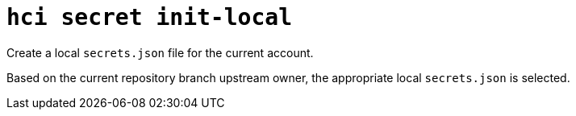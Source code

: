 = `hci secret init-local`

Create a local `secrets.json` file for the current account.

Based on the current repository branch upstream owner, the appropriate local
`secrets.json` is selected.
